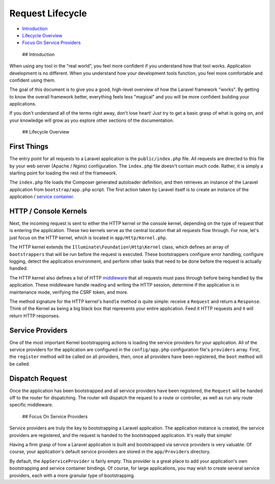 Request Lifecycle
=================

-  `Introduction <#introduction>`__
-  `Lifecycle Overview <#lifecycle-overview>`__
-  `Focus On Service Providers <#focus-on-service-providers>`__

 ## Introduction

When using any tool in the "real world", you feel more confident if you
understand how that tool works. Application development is no different.
When you understand how your development tools function, you feel more
comfortable and confident using them.

The goal of this document is to give you a good, high-level overview of
how the Laravel framework "works". By getting to know the overall
framework better, everything feels less "magical" and you will be more
confident building your applications.

If you don't understand all of the terms right away, don't lose heart!
Just try to get a basic grasp of what is going on, and your knowledge
will grow as you explore other sections of the documentation.

 ## Lifecycle Overview

First Things
^^^^^^^^^^^^

The entry point for all requests to a Laravel application is the
``public/index.php`` file. All requests are directed to this file by
your web server (Apache / Nginx) configuration. The ``index.php`` file
doesn't contain much code. Rather, it is simply a starting point for
loading the rest of the framework.

The ``index.php`` file loads the Composer generated autoloader
definition, and then retrieves an instance of the Laravel application
from ``bootstrap/app.php`` script. The first action taken by Laravel
itself is to create an instance of the application / `service
container </docs/5.0/container>`__.

HTTP / Console Kernels
^^^^^^^^^^^^^^^^^^^^^^

Next, the incoming request is sent to either the HTTP kernel or the
console kernel, depending on the type of request that is entering the
application. These two kernels serve as the central location that all
requests flow through. For now, let's just focus on the HTTP kernel,
which is located in ``app/Http/Kernel.php``.

The HTTP kernel extends the ``Illuminate\Foundation\Http\Kernel`` class,
which defines an array of ``bootstrappers`` that will be run before the
request is executed. These bootstrappers configure error handling,
configure logging, detect the application environment, and perform other
tasks that need to be done before the request is actually handled.

The HTTP kernel also defines a list of HTTP
`middleware </docs/5.0/middleware>`__ that all requests must pass
through before being handled by the application. These middleware handle
reading and writing the HTTP session, determine if the application is in
maintenance mode, verifying the CSRF token, and more.

The method signature for the HTTP kernel's ``handle`` method is quite
simple: receive a ``Request`` and return a ``Response``. Think of the
Kernel as being a big black box that represents your entire application.
Feed it HTTP requests and it will return HTTP responses.

Service Providers
^^^^^^^^^^^^^^^^^

One of the most important Kernel bootstrapping actions is loading the
service providers for your application. All of the service providers for
the application are configured in the ``config/app.php`` configuration
file's ``providers`` array. First, the ``register`` method will be
called on all providers, then, once all providers have been registered,
the ``boot`` method will be called.

Dispatch Request
^^^^^^^^^^^^^^^^

Once the application has been bootstrapped and all service providers
have been registered, the ``Request`` will be handed off to the router
for dispatching. The router will dispatch the request to a route or
controller, as well as run any route specific middleware.

 ## Focus On Service Providers

Service providers are truly the key to bootstrapping a Laravel
application. The application instance is created, the service providers
are registered, and the request is handed to the bootstrapped
application. It's really that simple!

Having a firm grasp of how a Laravel application is built and
bootstrapped via service providers is very valuable. Of course, your
application's default service providers are stored in the
``app/Providers`` directory.

By default, the ``AppServiceProvider`` is fairly empty. This provider is
a great place to add your application's own bootstrapping and service
container bindings. Of course, for large applications, you may wish to
create several service providers, each with a more granular type of
bootstrapping.

